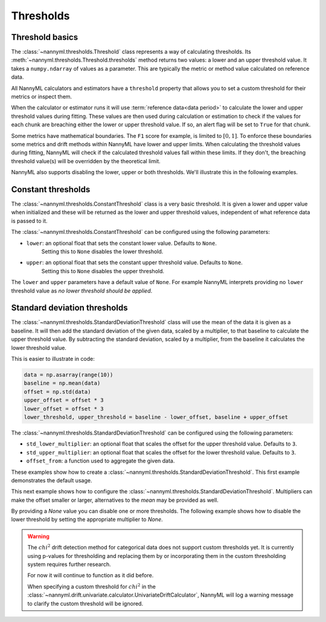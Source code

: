 .. _how_thresholds:

===========
Thresholds
===========

Threshold basics
-----------------

The :class:`~nannyml.thresholds.Threshold` class represents a way of calculating thresholds.
Its :meth:`~nannyml.thresholds.Threshold.thresholds` method returns two values: a lower and an upper threshold value.
It takes a ``numpy.ndarray`` of values as a parameter. This are typically the metric or method value
calculated on reference data.

All NannyML calculators and estimators have a ``threshold`` property that allows you to set a custom threshold for
their metrics or inspect them.

When the calculator or estimator runs it will use :term:`reference data<data period>` to calculate the lower and upper
threshold values during fitting.
These values are then used during calculation or estimation to check if the
values for each chunk are breaching either the lower or upper threshold value.
If so, an alert flag will be set to ``True`` for that chunk.


Some metrics have mathematical boundaries. The ``F1`` score for example, is limited to :math:`[0, 1]`.
To enforce these boundaries some metrics and drift methods within NannyML have lower and upper limits.
When calculating the threshold values during fitting, NannyML will check if the calculated threshold values fall within
these limits. If they don't, the breaching threshold value(s) will be overridden by the theoretical limit.

NannyML also supports disabling the lower, upper or both thresholds. We'll illustrate this in the following examples.

Constant thresholds
---------------------

The :class:`~nannyml.thresholds.ConstantThreshold` class is a very basic threshold. It is given a lower and upper value
when initialized and these will be returned as the lower and upper threshold values, independent of what reference data
is passed to it.

The :class:`~nannyml.thresholds.ConstantThreshold` can be configured using the following parameters:

- ``lower``: an optional float that sets the constant lower value. Defaults to ``None``.
    Setting this to ``None`` disables the lower threshold.
- ``upper``: an optional float that sets the constant upper threshold value. Defaults to ``None``.
    Setting this to ``None`` disables the upper threshold.

.. nbimport::
    :path: ./example_notebooks/How it Works - Thresholds.ipynb
    :cells: 2
    :show_output:

The ``lower`` and ``upper`` parameters have a default value of ``None``. For example
NannyML interprets providing no ``lower`` threshold value as `no lower threshold should be applied`.

.. nbimport::
    :path: ./example_notebooks/How it Works - Thresholds.ipynb
    :cells: 3
    :show_output:

Standard deviation thresholds
--------------------------------

The :class:`~nannyml.thresholds.StandardDeviationThreshold` class will use the mean of the data it is given as
a baseline. It will then add the standard deviation of the given data, scaled by a multiplier, to that baseline to
calculate the upper threshold value. By subtracting the standard deviation, scaled by a multiplier, from the baseline
it calculates the lower threshold value.

This is easier to illustrate in code:

.. code-block:: python

    data = np.asarray(range(10))
    baseline = np.mean(data)
    offset = np.std(data)
    upper_offset = offset * 3
    lower_offset = offset * 3
    lower_threshold, upper_threshold = baseline - lower_offset, baseline + upper_offset

The :class:`~nannyml.thresholds.StandardDeviationThreshold` can be configured using the following parameters:

- ``std_lower_multiplier``: an optional float that scales the offset for the upper threshold value. Defaults to ``3``.
- ``std_upper_multiplier``: an optional float that scales the offset for the lower threshold value. Defaults to ``3``.
- ``offset_from``: a function used to aggregate the given data.

These examples show how to create a :class:`~nannyml.thresholds.StandardDeviationThreshold`.
This first example demonstrates the default usage.

.. nbimport::
    :path: ./example_notebooks/How it Works - Thresholds.ipynb
    :cells: 4
    :show_output:

This next example shows how to configure the :class:`~nannyml.thresholds.StandardDeviationThreshold`.
Multipliers can make the offset smaller or larger, alternatives to the `mean` may be provided as well.

.. nbimport::
    :path: ./example_notebooks/How it Works - Thresholds.ipynb
    :cells: 5
    :show_output:

By providing a `None` value you can disable one or more thresholds. The following example shows how to disable the
lower threshold by setting the appropriate multiplier to `None`.

.. nbimport::
    :path: ./example_notebooks/How it Works - Thresholds.ipynb
    :cells: 6
    :show_output:

.. warning::

    The :math:`chi^2` drift detection method for categorical data does not support custom thresholds yet.
    It is currently using p-values for thresholding and replacing them by or incorporating them in the custom
    thresholding system requires further research.

    For now it will continue to function as it did before.

    When specifying a custom threshold for :math:`chi^2` in the
    :class:`~nannyml.drift.univariate.calculator.UnivariateDriftCalculator`, NannyML will log a warning message
    to clarify the custom threshold will be ignored.
